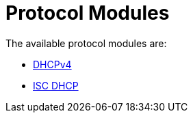 = Protocol Modules

The available protocol modules are:

* xref:raddb/mods-available/dhcpv4.adoc[DHCPv4]

* xref:raddb/mods-available/isc_dhcp.adoc[ISC DHCP]
